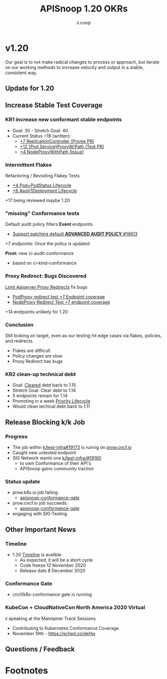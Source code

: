 #+TITLE: APISnoop 1.20 OKRs
#+AUTHOR: ii.coop

* v1.20 
Our goal is to not make radical changes to process or approach, but iterate on our working methods to increase velocity and output in a stable, consistent way.
** Update for 1.20
** **Increase Stable Test Coverage**
*** **KR1 increase new conformant stable endpoints**
- Goal: 30   - Stretch Goal: 40
- Current Status +19 (written):
  - [[https://github.com/kubernetes/kubernetes/pull/95713][+7 ReplicationController (Prome PR)]]
  - [[https://github.com/kubernetes/kubernetes/pull/95503][+12 {Pod,Service}ProxyW/Path (Test PR)]]
  - [[https://github.com/kubernetes/kubernetes/issues/95524][+4 NodeProxyWithPath (Issue)]]
*** Intermittent Flakes
Refactoring / Revisiting Flakey Tests
- [[https://github.com/kubernetes/kubernetes/pull/93459][+4 Pod+PodStatus Lifecycle]]
- [[https://github.com/kubernetes/kubernetes/pull/93458][+6 AppV1Deployment Lifecycle]]
+17 being reviewed maybe 1.20
*** "missing" Conformance tests
Default audit policy filters *Event* endpoints

- [[https://github.com/kubernetes/test-infra/issues/19613#issuecomment-711723310][Support patching default *ADVANCED AUDIT POLICY* #19613]]
+7 endpoints: Once the policy is updated

*Pivot:* new ci-audit-conformance
- based on ci-kind-conformance
*** Proxy Redirect: Bugs Discovered
[[https://github.com/kubernetes/kubernetes/pull/95128][Limit Apiserver Proxy Redirects]] fix bugs
  - [[https://github.com/kubernetes/kubernetes/issues/92950][PodProxy redirect test +7 Endpoint coverage]]
  - [[https://github.com/kubernetes/kubernetes/issues/92950][NodeProxy Redirect Test +7 endpoint coverage]]
+14 endpoints unlikely for 1.20
*** Conclusion
Still looking on target, even as our testing hit edge cases via flakes,
policies, and redirects.
   - Flakes are difficult
   - Policy changes are slow
   - Proxy Redirect has bugs
*** **KR2 clean-up technical debt**
- Goal: [[https://apisnoop.cncf.io/conformance-progress#coverage-by-release][Cleared]] debt back to 1.15
- Stretch Goal: Clear debt to 1.14
- 5 endpoints remain for 1.14
- Promoting in a week [[https://github.com/kubernetes/kubernetes/pull/95340#issuecomment-708034855][Priority Lifecycle]]
- Would clean techical debt back to 1.11
** **Release Blocking k/k Job**
*** **Progress**
- The job within [[https://github.com/kubernetes/test-infra/pull/19173][k/test-infra#19173]] is runnig on [[https://prow.cncf.io/][prow.cncf.io]]
- Caught new untested endpoint
- SIG Network wants one [[https://github.com/kubernetes/test-infra/issues/19160][k/test-infra/#19160]]
  - to own Conformance of their API's
  - APISnoop gains community traction
*** **Status update**
- prow.k8s.io job failing:
  - [[https://prow.k8s.io/?job=apisnoop-conformance-gate][apisnoop-conformance-gate]]
- prow.cncf.io job succeeds:
  - [[https://prow.cncf.io/?job=apisnoop-conformance-gate][apisnoop-conformance-gate]]
- engaging with SIG-Testing
** **Other Important News**
*** **Timeline**
- 1.20 [[https://github.com/kubernetes/sig-release/tree/master/releases/release-1.20#timeline][Timeline]] is avalible
  - As expected, it will be a short cycle
  - Code freeze 12 November 2020
  - Release date 8 December 2020
*** **Conformance Gate**
- cncf/k8s-conformance gate is running
*** **KubeCon + CloudNativeCon North America 2020 Virtual**
ii speaking at the Maintainer Track Sessions
- Contributing to Kubernetes Conformance Coverage
- November 19th - https://sched.co/ekHw
** **Questions / Feedback**
* Footnotes

#+REVEAL_ROOT: https://cdnjs.cloudflare.com/ajax/libs/reveal.js/3.9.2
# #+REVEAL_TITLE_SLIDE:
#+NOREVEAL_DEFAULT_FRAG_STYLE: YY
#+NOREVEAL_EXTRA_CSS: YY
#+NOREVEAL_EXTRA_JS: YY
#+REVEAL_HLEVEL: 2
#+REVEAL_MARGIN: 0.1
#+REVEAL_WIDTH: 1000
#+REVEAL_HEIGHT: 600
#+REVEAL_MAX_SCALE: 3.5
#+REVEAL_MIN_SCALE: 0.2
#+REVEAL_PLUGINS: (markdown notes highlight multiplex)
#+REVEAL_SLIDE_NUMBER: ""
#+REVEAL_SPEED: 1
#+REVEAL_THEME: sky
#+REVEAL_THEME_OPTIONS: beige|black|blood|league|moon|night|serif|simple|sky|solarized|white
#+REVEAL_TRANS: cube
#+REVEAL_TRANS_OPTIONS: none|cube|fade|concave|convex|page|slide|zoom

#+OPTIONS: num:nil
#+OPTIONS: toc:nil
#+OPTIONS: mathjax:Y
#+OPTIONS: reveal_single_file:nil
#+OPTIONS: reveal_control:t
#+OPTIONS: reveal-progress:t
#+OPTIONS: reveal_history:nil
#+OPTIONS: reveal_center:t
#+OPTIONS: reveal_rolling_links:nil
#+OPTIONS: reveal_keyboard:t
#+OPTIONS: reveal_overview:t
